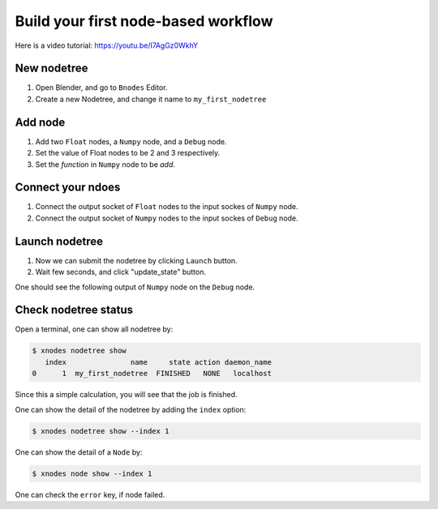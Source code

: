 .. _first_nodetree:

===========================================
Build your first node-based workflow
===========================================

Here is a video tutorial: https://youtu.be/I7AgGz0WkhY

New nodetree
===================
#. Open Blender, and go to ``Bnodes`` Editor.
#. Create a new Nodetree, and change it name to ``my_first_nodetree``


Add node
===================
#. Add two ``Float`` nodes, a ``Numpy`` node, and a ``Debug`` node.
#. Set the value of Float nodes to be 2 and 3 respectively.
#. Set the `function` in ``Numpy`` node to be `add`.


Connect your ndoes
====================
#. Connect the output socket of ``Float`` nodes to the input sockes of ``Numpy`` node.
#. Connect the output socket of ``Numpy`` nodes to the input sockes of ``Debug`` node.



Launch nodetree
===================

#. Now we can submit the nodetree by clicking ``Launch`` button.
#. Wait few seconds, and click "update_state" button.

One should see the following output of ``Numpy`` node on the ``Debug`` node.



Check nodetree status
===========================================

Open a terminal, one can show all nodetree by:

.. code-block:: console

    $ xnodes nodetree show
       index               name     state action daemon_name
    0      1  my_first_nodetree  FINISHED   NONE   localhost

Since this a simple calculation, you will see that the job is finished.

One can show the detail of the nodetree by adding the ``index`` option:

.. code-block:: console

    $ xnodes nodetree show --index 1

One can show the detail of a ``Node`` by:

.. code-block:: console

    $ xnodes node show --index 1

One can check the ``error`` key, if node failed.
